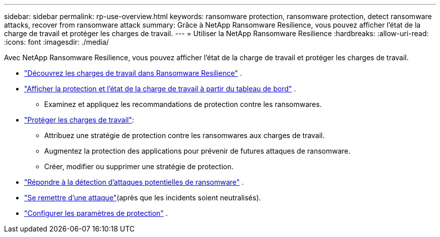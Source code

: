 ---
sidebar: sidebar 
permalink: rp-use-overview.html 
keywords: ransomware protection, ransomware protection, detect ransomware attacks, recover from ransomware attack 
summary: Grâce à NetApp Ransomware Resilience, vous pouvez afficher l’état de la charge de travail et protéger les charges de travail. 
---
= Utiliser la NetApp Ransomware Resilience
:hardbreaks:
:allow-uri-read: 
:icons: font
:imagesdir: ./media/


[role="lead"]
Avec NetApp Ransomware Resilience, vous pouvez afficher l'état de la charge de travail et protéger les charges de travail.

* link:rp-start-discover.html["Découvrez les charges de travail dans Ransomware Resilience"] .
* link:rp-use-dashboard.html["Afficher la protection et l'état de la charge de travail à partir du tableau de bord"] .
+
** Examinez et appliquez les recommandations de protection contre les ransomwares.


* link:rp-use-protect.html["Protéger les charges de travail"]:
+
** Attribuez une stratégie de protection contre les ransomwares aux charges de travail.
** Augmentez la protection des applications pour prévenir de futures attaques de ransomware.
** Créer, modifier ou supprimer une stratégie de protection.


* link:rp-use-alert.html["Répondre à la détection d'attaques potentielles de ransomware"] .
* link:rp-use-recover.html["Se remettre d'une attaque"](après que les incidents soient neutralisés).
* link:rp-use-settings.html["Configurer les paramètres de protection"] .

